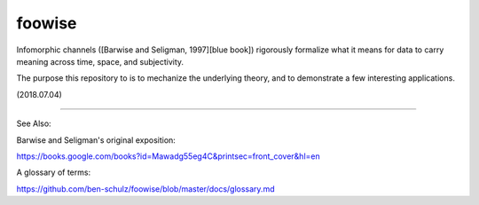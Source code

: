 foowise
--------

Infomorphic channels ([Barwise and Seligman, 1997][blue book]) rigorously formalize what it means for data to carry meaning across time, space, and subjectivity.

The purpose this repository to is to mechanize the underlying theory, and to demonstrate a few interesting applications.

(2018.07.04)

-----

See Also:

Barwise and Seligman's original exposition:

https://books.google.com/books?id=Mawadg55eg4C&printsec=front_cover&hl=en

A glossary of terms:

https://github.com/ben-schulz/foowise/blob/master/docs/glossary.md

